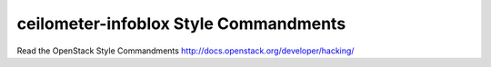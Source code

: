 ceilometer-infoblox Style Commandments
===============================================

Read the OpenStack Style Commandments http://docs.openstack.org/developer/hacking/